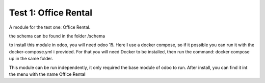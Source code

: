 ==========================
Test 1: Office Rental
==========================
A module for the test one: Office Rental.

the schema can be found in the folder /schema

to install this module in odoo, you will need odoo 15.
Here I use a docker compose, so if it possible you can run it with the docker-compose.yml i provided.
For that you will need Docker to be installed, then run the command: docker compose up in the same folder.

This module can be run independently, it only required the base module of odoo to run.
After install, you can find it int the menu with the name Office Rental